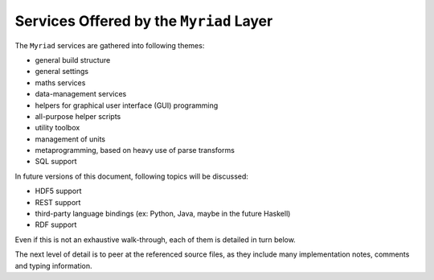 
----------------------------------------
Services Offered by the ``Myriad`` Layer
----------------------------------------

The ``Myriad`` services are gathered into following themes:

- general build structure
- general settings
- maths services
- data-management services
- helpers for graphical user interface (GUI) programming
- all-purpose helper scripts
- utility toolbox
- management of units
- metaprogramming, based on heavy use of parse transforms
- SQL support

In future versions of this document, following topics will be discussed:

- HDF5 support
- REST support
- third-party language bindings (ex: Python, Java, maybe in the future Haskell)
- RDF support

Even if this is not an exhaustive walk-through, each of them is detailed in turn below.

The next level of detail is to peer at the referenced source files, as they include many implementation notes, comments and typing information.

.. comment A more detailed view of all the corresponding code is available in the generated `API documentation for Myriad <>`_.
